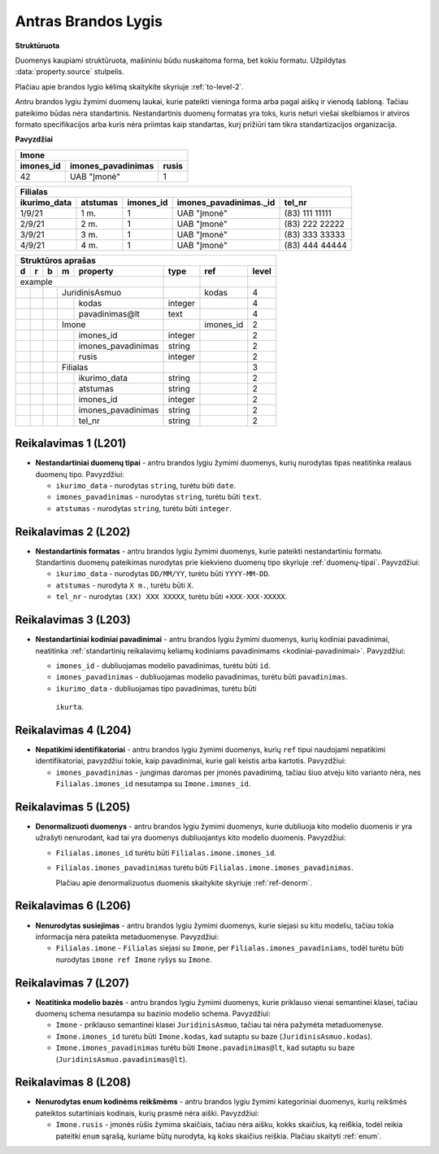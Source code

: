 .. default-role:: literal
.. _level2:

Antras Brandos Lygis
====================

**Struktūruota**

Duomenys kaupiami struktūruota, mašininiu būdu nuskaitoma forma, bet
kokiu formatu. Užpildytas :data:`property.source` stulpelis.

Plačiau apie brandos lygio kėlimą skaitykite skyriuje :ref:`to-level-2`.

Antru brandos lygiu žymimi duomenų laukai, kurie pateikti vieninga
forma arba pagal aiškų ir vienodą šabloną. Tačiau pateikimo būdas nėra
standartinis. Nestandartinis duomenų formatas yra toks, kuris neturi
viešai skelbiamos ir atviros formato specifikacijos arba kuris nėra
priimtas kaip standartas, kurį prižiūri tam tikra standartizacijos
organizacija.

**Pavyzdžiai**

========== =================== ======
Imone                                
-------------------------------------
imones_id  imones_pavadinimas  rusis 
========== =================== ======
42         UAB "Įmonė"         1     
========== =================== ======

============= ========= ========== ======================= ================
Filialas                                                                   
---------------------------------------------------------------------------
ikurimo_data  atstumas  imones_id  imones_pavadinimas._id  tel_nr          
============= ========= ========== ======================= ================
1/9/21        1 m.      1          UAB "Įmonė"             (83\) 111 11111 
2/9/21        2 m.      1          UAB "Įmonė"             (83\) 222 22222 
3/9/21        3 m.      1          UAB "Įmonė"             (83\) 333 33333 
4/9/21        4 m.      1          UAB "Įmonė"             (83\) 444 44444 
============= ========= ========== ======================= ================

== == == == ===================== ========= ========== =====
Struktūros aprašas                                     
------------------------------------------------------------
d  r  b  m  property              type      ref        level
== == == == ===================== ========= ========== =====
example                                                 
--------------------------------- --------- ---------- -----
\        JuridinisAsmuo                     kodas      4
-- -- -- ------------------------ --------- ---------- -----
\           kodas                 integer              4
\           pavadinimas\@lt       text                 4
\        Imone                              imones_id  2
-- -- -- ------------------------ --------- ---------- -----
\           imones_id             integer              2
\           imones_pavadinimas    string               2
\           rusis                 integer              2     
\        Filialas                                      3
-- -- -- ------------------------ --------- ---------- -----
\           ikurimo_data          string               2
\           atstumas              string               2
\           imones_id             integer              2
\           imones_pavadinimas    string               2
\           tel_nr                string               2
== == == == ===================== ========= ========== =====

.. _level201:

Reikalavimas 1 (L201)
---------------------
- **Nestandartiniai duomenų tipai** - antru brandos lygiu žymimi duomenys,
  kurių nurodytas tipas neatitinka realaus duomenų tipo. Pavyzdžiui:

  - `ikurimo_data` - nurodytas `string`, turėtu būti `date`.
  - `imones_pavadinimas` - nurodytas `string`, turėtu būti `text`.
  - `atstumas` - nurodytas `string`, turėtu būti `integer`.

.. _level202:

Reikalavimas 2 (L202)
---------------------
- **Nestandartinis formatas** - antru brandos lygiu žymimi duomenys,
  kurie pateikti nestandartiniu formatu. Standartinis duomenų
  pateikimas nurodytas prie kiekvieno duomenų tipo skyriuje
  :ref:`duomenų-tipai`. Payvzdžiui:

  - `ikurimo_data` - nurodytas `DD/MM/YY`, turėtu būti `YYYY-MM-DD`.
  - `atstumas` - nurodyta `X m.`, turėtu būti `X`.
  - `tel_nr` - nurodytas `(XX) XXX XXXXX`, turėtu būti
    `+XXX-XXX-XXXXX`.

.. _level203:

Reikalavimas 3 (L203)
---------------------
- **Nestandartiniai kodiniai pavadinimai** - antru brandos lygiu žymimi
  duomenys, kurių kodiniai pavadinimai, neatitinka :ref:`standartinių
  reikalavimų keliamų kodiniams pavadinimams <kodiniai-pavadinimai>`.
  Pavyzdžiui:

  - `imones_id` - dubliuojamas modelio pavadinimas, turėtu būti `id`.
  - `imones_pavadinimas` - dubliuojamas modelio pavadinimas, turėtu
    būti `pavadinimas`.
  - `ikurimo_data` - dubliuojamas tipo pavadinimas, turėtu būti
   `ikurta`.

.. _level204:

Reikalavimas 4 (L204)
---------------------
- **Nepatikimi identifikatoriai** - antru brandos lygiu žymimi
  duomenys, kurių `ref` tipui naudojami nepatikimi identifikatoriai,
  pavyzdžiui tokie, kaip pavadinimai, kurie gali keistis arba kartotis.
  Pavyzdžiui:

  - `imones_pavadinimas` - jungimas daromas per įmonės pavadinimą,
    tačiau šiuo atveju kito varianto nėra, nes `Filialas.imones_id`
    nesutampa su `Imone.imones_id`.

.. _level205:

Reikalavimas 5 (L205)
---------------------
- **Denormalizuoti duomenys** - antru brandos lygiu žymimi duomenys,
  kurie dubliuoja kito modelio duomenis ir yra užrašyti nenurodant, kad
  tai yra duomenys dubliuojantys kito modelio duomenis. Pavyzdžiui:

  - `Filialas.imones_id` turėtu būti `Filialas.imone.imones_id`.
  - `Filialas.imones_pavadinimas` turėtu būti
    `Filialas.imone.imones_pavadinimas`.

    Plačiau apie denormalizuotus duomenis skaitykite skyriuje
    :ref:`ref-denorm`.

.. _level206:

Reikalavimas 6 (L206)
---------------------
- **Nenurodytas susiejimas** - antru brandos lygiu žymimi duomenys,
  kurie siejasi su kitu modeliu, tačiau tokia informacija nėra pateikta
  metaduomenyse. Pavyzdžiui:

  - `Filialas.imone` - `Filialas` siejasi su `Imone`, per
    `Filialas.imones_pavadiniams`, todėl turėtu būti nurodytas `imone
    ref Imone` ryšys su `Imone`.

.. _level207:

Reikalavimas 7 (L207)
---------------------
- **Neatitinka modelio bazės** - antru brandos lygiu žymimi duomenys,
  kurie priklauso vienai semantinei klasei, tačiau duomenų schema
  nesutampa su bazinio modelio schema. Pavyzdžiui:

  - `Imone` - priklauso semantinei klasei `JuridinisAsmuo`, tačiau tai
    nėra pažymėta metaduomenyse.
  - `Imone.imones_id` turėtu būti `Imone.kodas`, kad sutaptu su baze
    (`JuridinisAsmuo.kodas`).
  - `Imone.imones_pavadinimas` turėtu būti `Imone.pavadinimas@lt`, kad
    sutaptu su baze (`JuridinisAsmuo.pavadinimas@lt`).

.. _level208:

Reikalavimas 8 (L208)
---------------------
- **Nenurodytas enum kodinėms reikšmėms** - antru brandos lygiu žymimi
  kategoriniai duomenys, kurių reikšmės pateiktos sutartiniais
  kodinais, kurių prasmė nėra aiški. Pavyzdžiui:

  - `Imone.rusis` - įmonės rūšis žymima skaičiais, tačiau nėra aišku,
    kokks skaičius, ką rei6kia, todėl reikia pateitki `enum` sąrašą,
    kuriame būtų nurodyta, ką koks skaičius reiškia. Plačiau skaityti
    :ref:`enum`.
